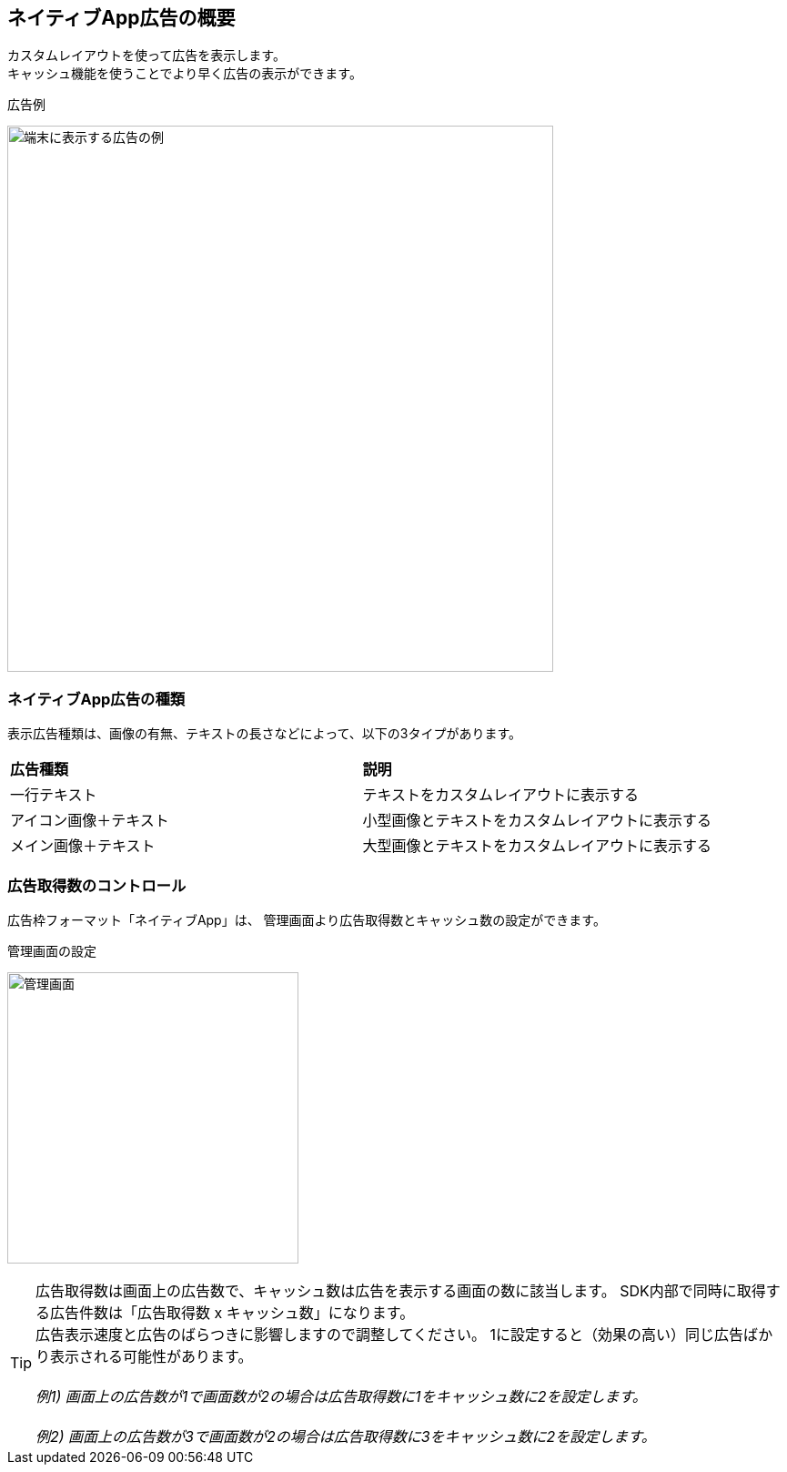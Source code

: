 == ネイティブApp広告の概要
カスタムレイアウトを使って広告を表示します。 +
キャッシュ機能を使うことでより早く広告の表示ができます。

.広告例
image:images/native-app.png[
"端末に表示する広告の例", width=600]

=== ネイティブApp広告の種類
表示広告種類は、画像の有無、テキストの長さなどによって、以下の3タイプがあります。

|===
|*広告種類* |*説明*
|一行テキスト|テキストをカスタムレイアウトに表示する
|アイコン画像＋テキスト |小型画像とテキストをカスタムレイアウトに表示する
|メイン画像＋テキスト |大型画像とテキストをカスタムレイアウトに表示する
|===

=== 広告取得数のコントロール
広告枠フォーマット「ネイティブApp」は、
管理画面より広告取得数とキャッシュ数の設定ができます。

.管理画面の設定
image:images/n-admin-01.png[
"管理画面", width=320]

TIP: 広告取得数は画面上の広告数で、キャッシュ数は広告を表示する画面の数に該当します。
SDK内部で同時に取得する広告件数は「広告取得数 x キャッシュ数」になります。 +
広告表示速度と広告のばらつきに影響しますので調整してください。
1に設定すると（効果の高い）同じ広告ばかり表示される可能性があります。
 +
 +
__例1) 画面上の広告数が1で画面数が2の場合は広告取得数に1をキャッシュ数に2を設定します。__
 +
 +
__例2) 画面上の広告数が3で画面数が2の場合は広告取得数に3をキャッシュ数に2を設定します。__
